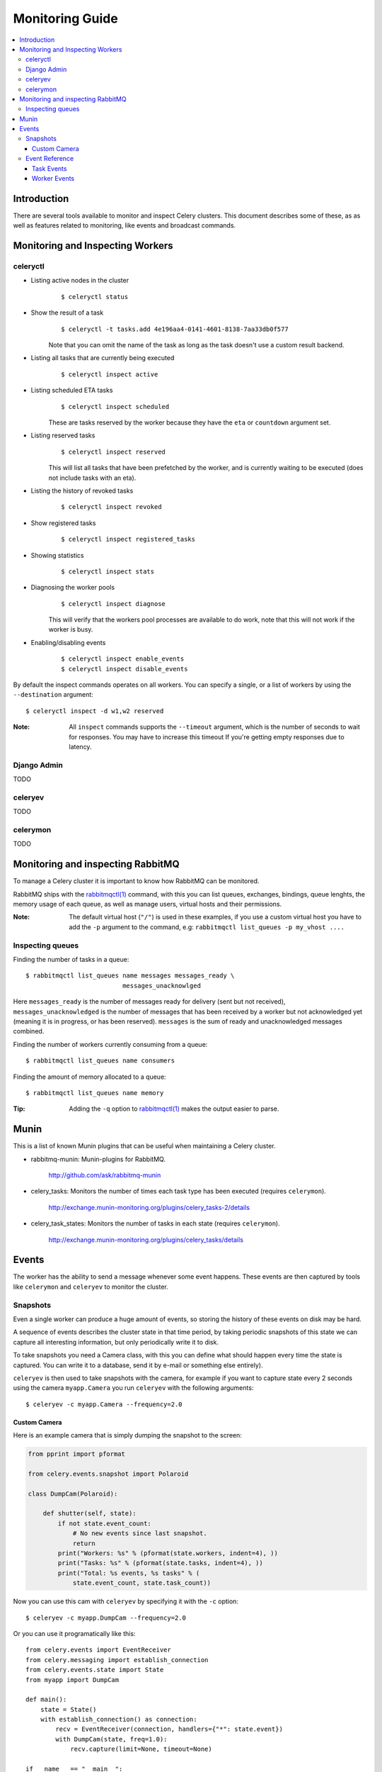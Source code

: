==================
 Monitoring Guide
==================

.. contents::
    :local:

Introduction
============

There are several tools available to monitor and inspect Celery clusters.
This document describes some of these, as as well as
features related to monitoring, like events and broadcast commands.


Monitoring and Inspecting Workers
=================================

celeryctl
---------

* Listing active nodes in the cluster
    ::

    $ celeryctl status

* Show the result of a task
    ::

        $ celeryctl -t tasks.add 4e196aa4-0141-4601-8138-7aa33db0f577

    Note that you can omit the name of the task as long as the
    task doesn't use a custom result backend.

* Listing all tasks that are currently being executed
    ::

        $ celeryctl inspect active

* Listing scheduled ETA tasks
    ::

        $ celeryctl inspect scheduled

    These are tasks reserved by the worker because they have the
    ``eta`` or ``countdown`` argument set.

* Listing reserved tasks
    ::

        $ celeryctl inspect reserved

    This will list all tasks that have been prefetched by the worker,
    and is currently waiting to be executed (does not include tasks
    with an eta).

* Listing the history of revoked tasks
    ::

        $ celeryctl inspect revoked

* Show registered tasks
    ::

        $ celeryctl inspect registered_tasks

* Showing statistics
    ::

        $ celeryctl inspect stats

* Diagnosing the worker pools
    ::

        $ celeryctl inspect diagnose

    This will verify that the workers pool processes are available
    to do work, note that this will not work if the worker is busy.

* Enabling/disabling events
    ::

        $ celeryctl inspect enable_events
        $ celeryctl inspect disable_events


By default the inspect commands operates on all workers.
You can specify a single, or a list of workers by using the
``--destination`` argument::

    $ celeryctl inspect -d w1,w2 reserved


:Note: All ``inspect`` commands supports the ``--timeout`` argument,
       which is the number of seconds to wait for responses.
       You may have to increase this timeout If you're getting empty responses
       due to latency.

Django Admin
------------

TODO

celeryev
--------

TODO

celerymon
---------

TODO

Monitoring and inspecting RabbitMQ
==================================

To manage a Celery cluster it is important to know how
RabbitMQ can be monitored.

RabbitMQ ships with the `rabbitmqctl(1)`_ command,
with this you can list queues, exchanges, bindings,
queue lenghts, the memory usage of each queue, as well
as manage users, virtual hosts and their permissions.

:Note: The default virtual host (``"/"``) is used in these
       examples, if you use a custom virtual host you have to add
       the ``-p`` argument to the command, e.g:
       ``rabbitmqctl list_queues -p my_vhost ....``


.. _`rabbitmqctl(1)`: http://www.rabbitmq.com/man/rabbitmqctl.1.man.html

Inspecting queues
-----------------

Finding the number of tasks in a queue::


    $ rabbitmqctl list_queues name messages messages_ready \
                              messages_unacknowlged


Here ``messages_ready`` is the number of messages ready
for delivery (sent but not received), ``messages_unacknowledged``
is the number of messages that has been received by a worker but
not acknowledged yet (meaning it is in progress, or has been reserved).
``messages`` is the sum of ready and unacknowledged messages combined.


Finding the number of workers currently consuming from a queue::

    $ rabbitmqctl list_queues name consumers

Finding the amount of memory allocated to a queue::

    $ rabbitmqctl list_queues name memory

:Tip: Adding the ``-q`` option to `rabbitmqctl(1)`_ makes the output
      easier to parse.

Munin
=====

This is a list of known Munin plugins that can be useful when
maintaining a Celery cluster.

* rabbitmq-munin: Munin-plugins for RabbitMQ.

    http://github.com/ask/rabbitmq-munin

* celery_tasks: Monitors the number of times each task type has
  been executed (requires ``celerymon``).

    http://exchange.munin-monitoring.org/plugins/celery_tasks-2/details

* celery_task_states: Monitors the number of tasks in each state
  (requires ``celerymon``).

    http://exchange.munin-monitoring.org/plugins/celery_tasks/details

Events
======

The worker has the ability to send a message whenever some event
happens. These events are then captured by tools like ``celerymon`` and 
``celeryev`` to monitor the cluster.

Snapshots
---------

Even a single worker can produce a huge amount of events, so storing
the history of these events on disk may be hard.

A sequence of events describes the cluster state in that time period,
by taking periodic snapshots of this state we can capture all interesting
information, but only periodically write it to disk.

To take snapshots you need a Camera class, with this you can define
what should happen every time the state is captured. You can
write it to a database, send it by e-mail or something else entirely).

``celeryev`` is then used to take snapshots with the camera,
for example if you want to capture state every 2 seconds using the
camera ``myapp.Camera`` you run ``celeryev`` with the following arguments::

    $ celeryev -c myapp.Camera --frequency=2.0

Custom Camera
~~~~~~~~~~~~~

Here is an example camera that is simply dumping the snapshot to the screen:

.. code-block:: python

    from pprint import pformat

    from celery.events.snapshot import Polaroid

    class DumpCam(Polaroid):

        def shutter(self, state):
            if not state.event_count:
                # No new events since last snapshot.
                return
            print("Workers: %s" % (pformat(state.workers, indent=4), ))
            print("Tasks: %s" % (pformat(state.tasks, indent=4), ))
            print("Total: %s events, %s tasks" % (
                state.event_count, state.task_count))

Now you can use this cam with ``celeryev`` by specifying
it with the ``-c`` option::

    $ celeryev -c myapp.DumpCam --frequency=2.0

Or you can use it programatically like this::

    from celery.events import EventReceiver
    from celery.messaging import establish_connection
    from celery.events.state import State
    from myapp import DumpCam

    def main():
        state = State()
        with establish_connection() as connection:
            recv = EventReceiver(connection, handlers={"*": state.event})
            with DumpCam(state, freq=1.0):
                recv.capture(limit=None, timeout=None)

    if __name__ == "__main__":
        main()

Event Reference
---------------

This list contains the events sent by the worker, and their arguments.

Task Events
~~~~~~~~~~~

* ``task-received(uuid, name, args, kwargs, retries, eta, hostname,
  timestamp)``

    Sent when the worker receives a task.

* ``task-started(uuid, hostname, timestamp)``

    Sent just before the worker executes the task.

* ``task-succeeded(uuid, result, runtime, hostname, timestamp)``

    Sent if the task executed successfully.
    Runtime is the time it took to execute the task using the pool.
    (Time starting from the task is sent to the pool, and ending when the
    pool result handlers callback is called).

* ``task-failed(uuid, exception, traceback, hostname, timestamp)``

    Sent if the execution of the task failed.

* ``task-revoked(uuid)``

    Sent if the task has been revoked (Note that this is likely
    to be sent by more than one worker)

* ``task-retried(uuid, exception, traceback, hostname, delay, timestamp)``

    Sent if the task failed, but will be retried in the future.
    (**NOT IMPLEMENTED**)

Worker Events
~~~~~~~~~~~~~

* ``worker-online(hostname, timestamp)``

    The worker has connected to the broker and is online.

* ``worker-heartbeat(hostname, timestamp)``

    Sent every minute, if the worker has not sent a heartbeat in 2 minutes,
    it is considered to be offline.

* ``worker-offline(hostname, timestamp)``

    The worker has disconnected from the broker.
